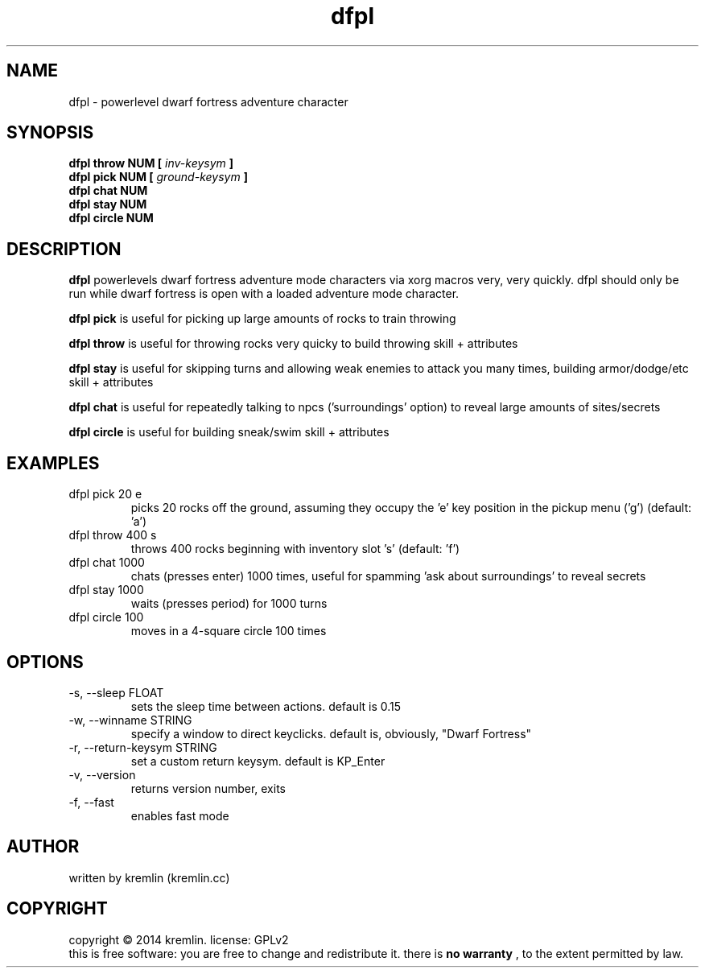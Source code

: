 .\" Process this file with
.\" groff -man -Tascii foo.1
.\"
.TH dfpl 1 "JAN 2014" Linux "User Manuals"
.SH NAME
dfpl \- powerlevel dwarf fortress adventure character
.SH SYNOPSIS
.B dfpl throw NUM [
.I inv-keysym
.B ]
.br
.B dfpl pick NUM [
.I ground-keysym
.B ]
.br
.B dfpl chat NUM
.br
.B dfpl stay NUM
.br
.B dfpl circle NUM
.SH DESCRIPTION
.B dfpl
powerlevels dwarf fortress adventure mode characters via xorg macros very,
very quickly. dfpl should only be run while dwarf fortress is open with a
loaded adventure mode character.
.PP
.PP
.B dfpl pick
is useful for picking up large amounts of rocks to train throwing
.PP
.PP
.B dfpl throw
is useful for throwing rocks very quicky to build throwing skill + attributes
.PP
.PP
.B dfpl stay
is useful for skipping turns and allowing weak enemies to attack you many times, building armor/dodge/etc skill + attributes
.PP
.PP
.B dfpl chat
is useful for repeatedly talking to npcs ('surroundings' option) to reveal large amounts of sites/secrets
.PP
.PP
.B dfpl circle
is useful for building sneak/swim skill + attributes
.SH EXAMPLES
.IP "dfpl pick 20 e"
picks 20 rocks off the ground, assuming they occupy the 'e' key position in the pickup menu ('g') (default: 'a')
.IP "dfpl throw 400 s"
throws 400 rocks beginning with inventory slot 's' (default: 'f')
.IP "dfpl chat 1000"
chats (presses enter) 1000 times, useful for spamming 'ask about surroundings' to reveal secrets
.IP "dfpl stay 1000"
waits (presses period) for 1000 turns
.IP "dfpl circle 100"
moves in a 4-square circle 100 times
.SH OPTIONS
.IP "-s, --sleep FLOAT"
sets the sleep time between actions. default is 0.15
.IP "-w, --winname STRING"
specify a window to direct keyclicks. default is, obviously, "Dwarf Fortress"
.IP "-r, --return-keysym STRING"
set a custom return keysym. default is KP_Enter
.IP "-v, --version"
returns version number, exits
.IP "-f, --fast"
enables fast mode
.SH AUTHOR
written by kremlin (kremlin.cc)
.SH COPYRIGHT
copyright © 2014 kremlin. license: GPLv2
.br
this is free software: you are free to change and redistribute it. there is
.B no warranty
, to the extent permitted by law.
